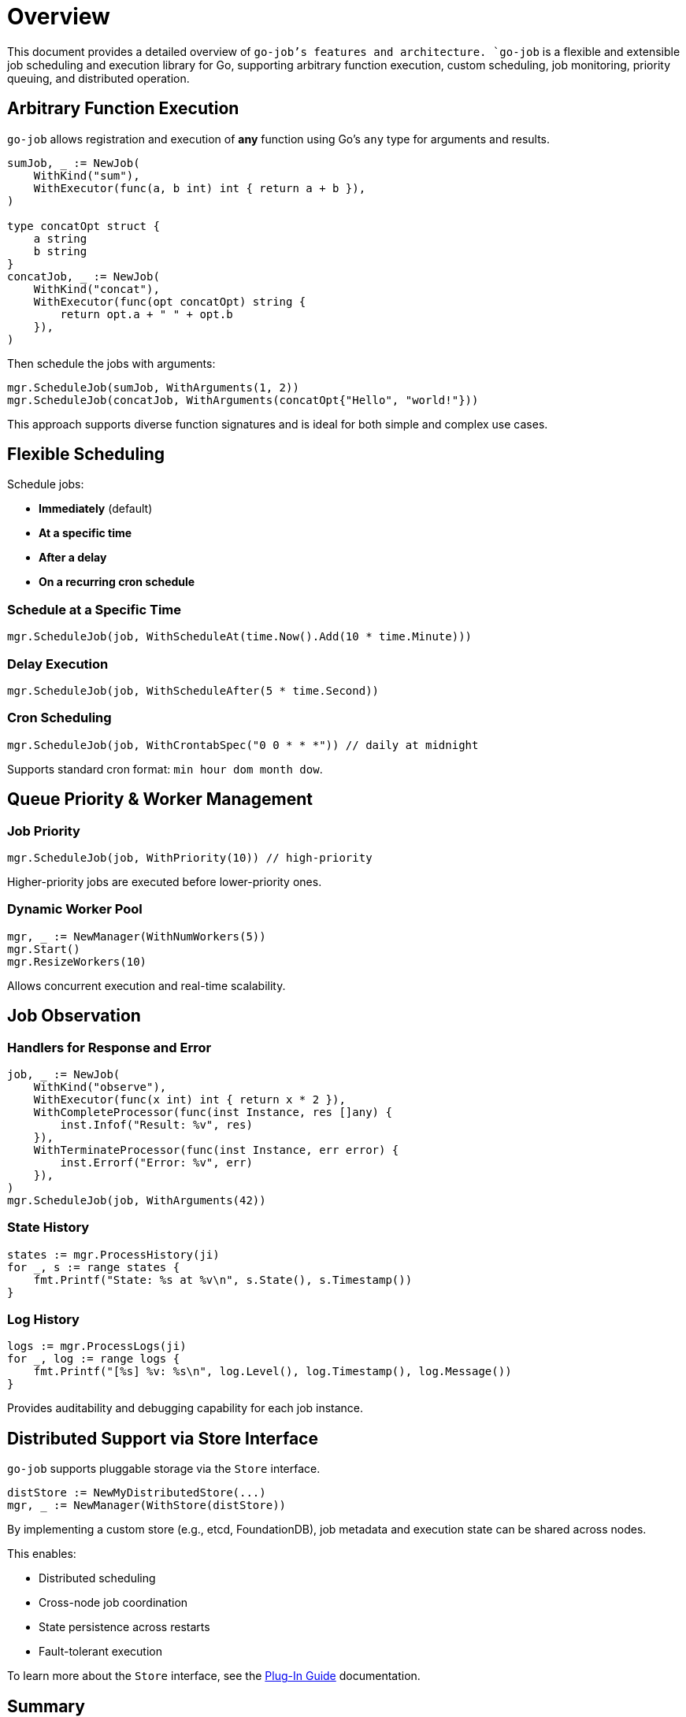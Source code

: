 = Overview

:toc:
:toclevels: 2
:source-highlighter: coderay

This document provides a detailed overview of `go-job`'s features and architecture.
`go-job` is a flexible and extensible job scheduling and execution library for Go,
supporting arbitrary function execution, custom scheduling, job monitoring, priority queuing, and distributed operation.

== Arbitrary Function Execution

`go-job` allows registration and execution of *any* function using Go's `any` type for arguments and results.

[source,go]
----
sumJob, _ := NewJob(
    WithKind("sum"),
    WithExecutor(func(a, b int) int { return a + b }),
)

type concatOpt struct {
    a string
    b string
}
concatJob, _ := NewJob(
    WithKind("concat"),
    WithExecutor(func(opt concatOpt) string {
        return opt.a + " " + opt.b
    }),
)
----

Then schedule the jobs with arguments:

[source,go]
----
mgr.ScheduleJob(sumJob, WithArguments(1, 2))
mgr.ScheduleJob(concatJob, WithArguments(concatOpt{"Hello", "world!"}))
----

This approach supports diverse function signatures and is ideal for both simple and complex use cases.

== Flexible Scheduling

Schedule jobs:

* *Immediately* (default)
* *At a specific time*
* *After a delay*
* *On a recurring cron schedule*

=== Schedule at a Specific Time

[source,go]
----
mgr.ScheduleJob(job, WithScheduleAt(time.Now().Add(10 * time.Minute)))
----

=== Delay Execution

[source,go]
----
mgr.ScheduleJob(job, WithScheduleAfter(5 * time.Second))
----

=== Cron Scheduling

[source,go]
----
mgr.ScheduleJob(job, WithCrontabSpec("0 0 * * *")) // daily at midnight
----

Supports standard cron format: `min hour dom month dow`.

== Queue Priority & Worker Management

=== Job Priority

[source,go]
----
mgr.ScheduleJob(job, WithPriority(10)) // high-priority
----

Higher-priority jobs are executed before lower-priority ones.

=== Dynamic Worker Pool

[source,go]
----
mgr, _ := NewManager(WithNumWorkers(5))
mgr.Start()
mgr.ResizeWorkers(10)
----

Allows concurrent execution and real-time scalability.

== Job Observation

=== Handlers for Response and Error

[source,go]
----
job, _ := NewJob(
    WithKind("observe"),
    WithExecutor(func(x int) int { return x * 2 }),
    WithCompleteProcessor(func(inst Instance, res []any) {
        inst.Infof("Result: %v", res)
    }),
    WithTerminateProcessor(func(inst Instance, err error) {
        inst.Errorf("Error: %v", err)
    }),
)
mgr.ScheduleJob(job, WithArguments(42))
----

=== State History

[source,go]
----
states := mgr.ProcessHistory(ji)
for _, s := range states {
    fmt.Printf("State: %s at %v\n", s.State(), s.Timestamp())
}
----

=== Log History

[source,go]
----
logs := mgr.ProcessLogs(ji)
for _, log := range logs {
    fmt.Printf("[%s] %v: %s\n", log.Level(), log.Timestamp(), log.Message())
}
----

Provides auditability and debugging capability for each job instance.

== Distributed Support via Store Interface

`go-job` supports pluggable storage via the `Store` interface.

[source,go]
----
distStore := NewMyDistributedStore(...)
mgr, _ := NewManager(WithStore(distStore))
----

By implementing a custom store (e.g., etcd, FoundationDB), job metadata and execution state can be shared across nodes.

This enables:

* Distributed scheduling
* Cross-node job coordination
* State persistence across restarts
* Fault-tolerant execution

To learn more about the `Store` interface, see the link:plugin-guide.md[Plug-In Guide] documentation.
	
== Summary

`go-job` provides:

* Arbitrary function registration
* Rich scheduling options
* Prioritized and scalable execution
* Strong observability
* Pluggable, distributed storage

Use it to build robust, scalable job systems in Go.
